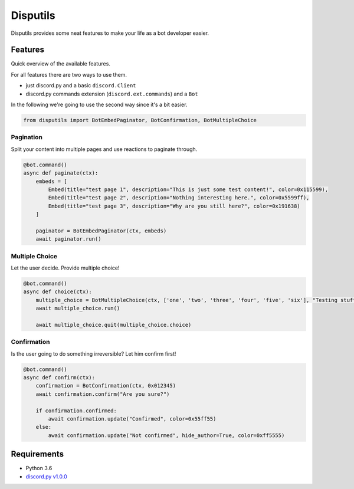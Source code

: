 *********
Disputils
*********

Disputils provides some neat features to make your life as a bot developer easier.


Features
########

Quick overview of the available features.

For all features there are two ways to use them.

* just discord.py and a basic ``discord.Client``
* discord.py commands extension (``discord.ext.commands``) and a ``Bot``

In the following we're going to use the second way since it's a bit easier.

.. code-block:: py

    from disputils import BotEmbedPaginator, BotConfirmation, BotMultipleChoice


Pagination
**********

Split your content into multiple pages and use reactions to paginate through.

.. code-block:: py

    @bot.command()
    async def paginate(ctx):
        embeds = [
            Embed(title="test page 1", description="This is just some test content!", color=0x115599),
            Embed(title="test page 2", description="Nothing interesting here.", color=0x5599ff),
            Embed(title="test page 3", description="Why are you still here?", color=0x191638)
        ]

        paginator = BotEmbedPaginator(ctx, embeds)
        await paginator.run()

.. image:: docs/img/paginate.png


Multiple Choice
***************

Let the user decide. Provide multiple choice!

.. code-block:: py

    @bot.command()
    async def choice(ctx):
        multiple_choice = BotMultipleChoice(ctx, ['one', 'two', 'three', 'four', 'five', 'six'], "Testing stuff")
        await multiple_choice.run()

        await multiple_choice.quit(multiple_choice.choice)

.. image:: docs/img/choice.png


Confirmation
************

Is the user going to do something irreversible? Let him confirm first!

.. code-block:: py

    @bot.command()
    async def confirm(ctx):
        confirmation = BotConfirmation(ctx, 0x012345)
        await confirmation.confirm("Are you sure?")

        if confirmation.confirmed:
            await confirmation.update("Confirmed", color=0x55ff55)
        else:
            await confirmation.update("Not confirmed", hide_author=True, color=0xff5555)

.. image:: docs/img/confirm.png


Requirements
############

* Python 3.6
* `discord.py v1.0.0`_


.. _discord.py v1.0.0: https://github.com/Rapptz/discord.py/tree/rewrite

